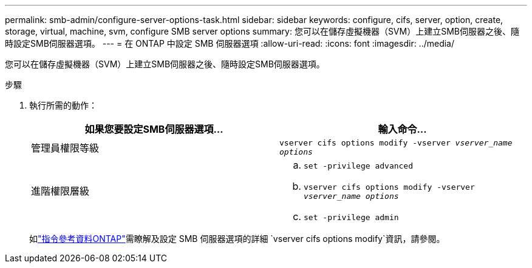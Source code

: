 ---
permalink: smb-admin/configure-server-options-task.html 
sidebar: sidebar 
keywords: configure, cifs, server, option, create, storage, virtual, machine, svm, configure SMB server options 
summary: 您可以在儲存虛擬機器（SVM）上建立SMB伺服器之後、隨時設定SMB伺服器選項。 
---
= 在 ONTAP 中設定 SMB 伺服器選項
:allow-uri-read: 
:icons: font
:imagesdir: ../media/


[role="lead"]
您可以在儲存虛擬機器（SVM）上建立SMB伺服器之後、隨時設定SMB伺服器選項。

.步驟
. 執行所需的動作：
+
|===
| 如果您要設定SMB伺服器選項... | 輸入命令... 


 a| 
管理員權限等級
 a| 
`vserver cifs options modify -vserver _vserver_name options_`



 a| 
進階權限層級
 a| 
.. `set -privilege advanced`
.. `vserver cifs options modify -vserver _vserver_name options_`
.. `set -privilege admin`


|===
+
如link:https://docs.netapp.com/us-en/ontap-cli/vserver-cifs-options-modify.html["指令參考資料ONTAP"^]需瞭解及設定 SMB 伺服器選項的詳細 `vserver cifs options modify`資訊，請參閱。


